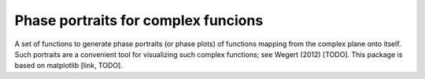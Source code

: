 Phase portraits for complex funcions
====================================

A set of functions to generate phase portraits (or phase plots) of functions
mapping from the complex plane onto itself.  Such portraits are a convenient
tool for visualizing such complex functions; see Wegert (2012) [TODO].
This package is based on matplotlib [link, TODO].
